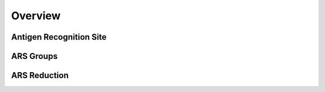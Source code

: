 Overview
================================

Antigen Recognition Site
------------------------


ARS Groups
------------------------


ARS Reduction
------------------------
